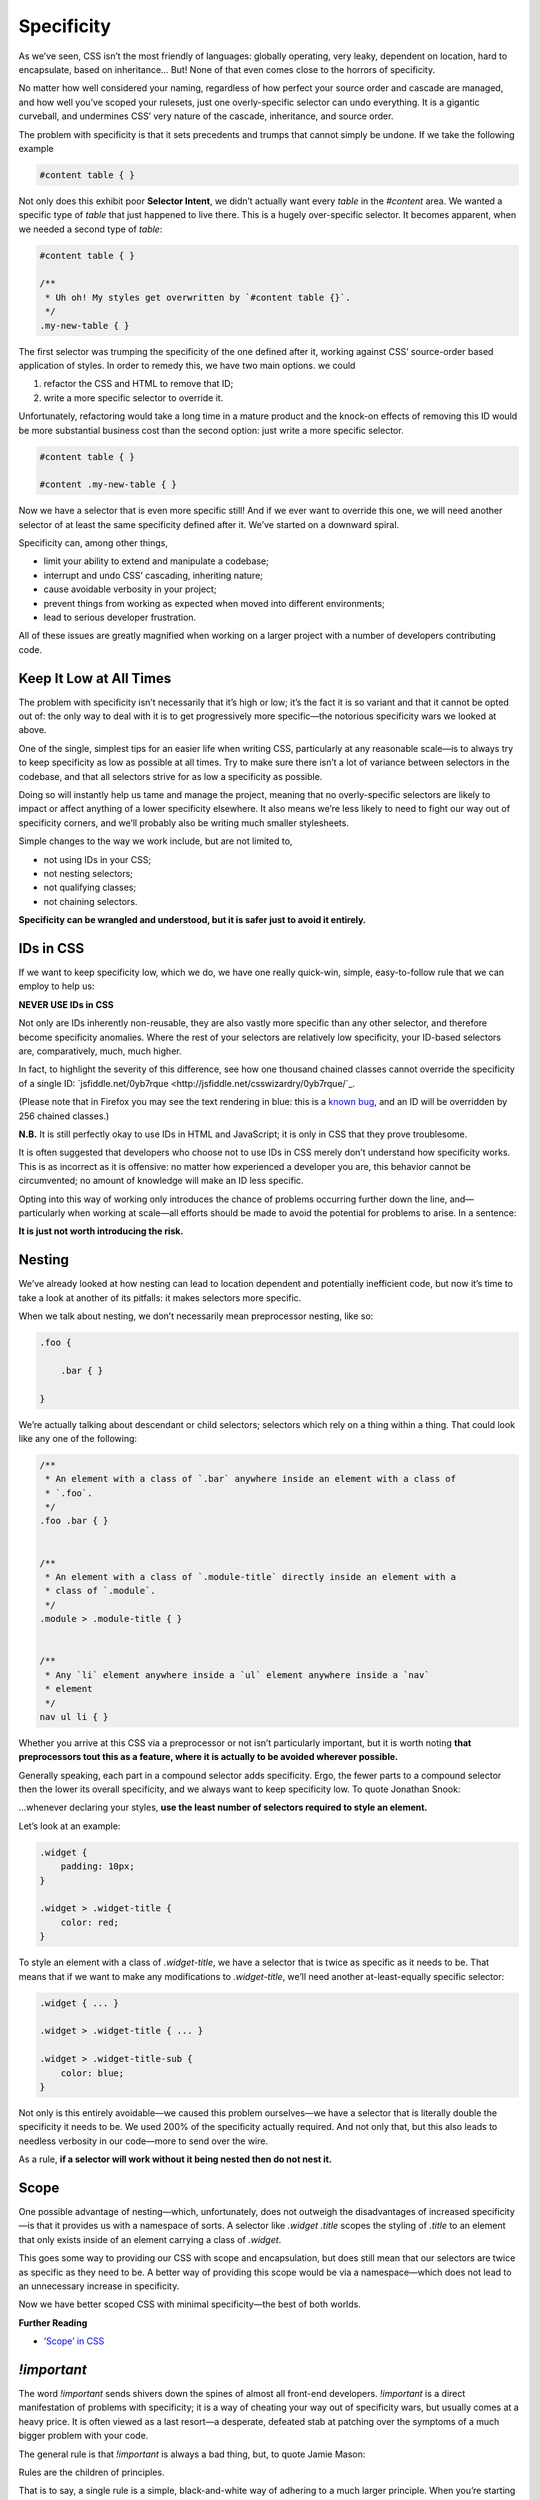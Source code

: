 Specificity
===========

As we’ve seen, CSS isn’t the most friendly of languages: globally operating,
very leaky, dependent on location, hard to encapsulate, based on inheritance…
But! None of that even comes close to the horrors of specificity.

No matter how well considered your naming, regardless of how perfect your
source order and cascade are managed, and how well you’ve scoped your rulesets,
just one overly-specific selector can undo everything. It is a gigantic
curveball, and undermines CSS’ very nature of the cascade, inheritance, and
source order.

The problem with specificity is that it sets precedents and trumps that cannot
simply be undone. If we take the following example

.. code-block:: css

  #content table { }


Not only does this exhibit poor
**Selector Intent**, we didn’t actually want every `table` in the `#content`
area. We wanted a specific type of `table` that just happened to live there.
This is a hugely over-specific selector. It becomes apparent, when we needed a
second type of `table`:

.. code-block:: css

  #content table { }

  /**
   * Uh oh! My styles get overwritten by `#content table {}`.
   */
  .my-new-table { }


The first selector was trumping the specificity of the one defined after it,
working against CSS’ source-order based application of styles. In order to
remedy this, we have two main options. we could

1. refactor the CSS and HTML to remove that ID;
2. write a more specific selector to override it.

Unfortunately, refactoring would take a long time in a mature product and the
knock-on effects of removing this ID would be more substantial business cost
than the second option: just write a more specific selector.

.. code-block:: css

  #content table { }

  #content .my-new-table { }


Now we have a selector that is even more specific still! And if we ever want to
override this one, we will need another selector of at least the same
specificity defined after it. We’ve started on a downward spiral.

Specificity can, among other things,

- limit your ability to extend and manipulate a codebase;
- interrupt and undo CSS’ cascading, inheriting nature;
- cause avoidable verbosity in your project;
- prevent things from working as expected when moved into different environments;
- lead to serious developer frustration.

All of these issues are greatly magnified when working on a larger project with
a number of developers contributing code.


Keep It Low at All Times
------------------------

The problem with specificity isn’t necessarily that it’s high or low; it’s the
fact it is so variant and that it cannot be opted out of: the only way to deal
with it is to get progressively more specific—the notorious specificity wars we
looked at above.

One of the single, simplest tips for an easier life when writing CSS,
particularly at any reasonable scale—is to always try to keep specificity as
low as possible at all times. Try to make sure there isn’t a lot of variance
between selectors in the codebase, and that all selectors strive for as low a
specificity as possible.

Doing so will instantly help us tame and manage the project, meaning that no
overly-specific selectors are likely to impact or affect anything of a lower
specificity elsewhere. It also means we’re less likely to need to fight our way
out of specificity corners, and we’ll probably also be writing much smaller
stylesheets.

Simple changes to the way we work include, but are not limited to,

- not using IDs in your CSS;
- not nesting selectors;
- not qualifying classes;
- not chaining selectors.

**Specificity can be wrangled and understood, but it is safer just to avoid it entirely.**


IDs in CSS
----------

If we want to keep specificity low, which we do, we have one really quick-win,
simple, easy-to-follow rule that we can employ to help us:

.. warning::

**NEVER USE IDs in CSS**

Not only are IDs inherently non-reusable, they are also vastly more specific
than any other selector, and therefore become specificity anomalies. Where the
rest of your selectors are relatively low specificity, your ID-based selectors
are, comparatively, much, much higher.

In fact, to highlight the severity of this difference, see how one thousand
chained classes cannot override the specificity of a single ID:
`jsfiddle.net/0yb7rque <http://jsfiddle.net/csswizardry/0yb7rque/`_.

.. warning::

(Please note that in Firefox you may see the text rendering in blue: this is a `known bug <https://twitter.com/codepo8/status/505004085398224896>`_, and an ID will be overridden by 256 chained classes.)

.. note::

**N.B.** It is still perfectly okay to use IDs in HTML and JavaScript; it is only in CSS that they prove troublesome.

It is often suggested that developers who choose not to use IDs in CSS merely
don’t understand how specificity works. This is as incorrect as it is
offensive: no matter how experienced a developer you are, this behavior cannot
be circumvented; no amount of knowledge will make an ID less specific.

Opting into this way of working only introduces the chance of problems
occurring further down the line, and—particularly when working at scale—all
efforts should be made to avoid the potential for problems to arise. In a
sentence:

**It is just not worth introducing the risk.**


Nesting
-------

We’ve already looked at how nesting can lead to location dependent and
potentially inefficient code, but now it’s time to take a look at another of
its pitfalls: it makes selectors more specific.

When we talk about nesting, we don’t necessarily mean preprocessor nesting,
like so:

.. code-block:: scss

  .foo {

      .bar { }

  }


We’re actually talking about descendant or child selectors; selectors which
rely on a thing within a thing. That could look like any one of the following:

.. code-block:: css

  /**
   * An element with a class of `.bar` anywhere inside an element with a class of
   * `.foo`.
   */
  .foo .bar { }


  /**
   * An element with a class of `.module-title` directly inside an element with a
   * class of `.module`.
   */
  .module > .module-title { }


  /**
   * Any `li` element anywhere inside a `ul` element anywhere inside a `nav`
   * element
   */
  nav ul li { }


Whether you arrive at this CSS via a preprocessor or not isn’t particularly
important, but it is worth noting **that preprocessors tout this as a feature,
where it is actually to be avoided wherever possible.**

Generally speaking, each part in a compound selector adds specificity. Ergo,
the fewer parts to a compound selector then the lower its overall specificity,
and we always want to keep specificity low. To quote Jonathan Snook:

.. note::

…whenever declaring your styles, **use the least number of selectors required to style an element.**

Let’s look at an example:

.. code-block:: css

  .widget {
      padding: 10px;
  }

  .widget > .widget-title {
      color: red;
  }


To style an element with a class of `.widget-title`, we have a selector that
is twice as specific as it needs to be. That means that if we want to make any
modifications to `.widget-title`, we’ll need another at-least-equally specific
selector:

.. code-block:: css

  .widget { ... }

  .widget > .widget-title { ... }

  .widget > .widget-title-sub {
      color: blue;
  }


Not only is this entirely avoidable—we caused this problem ourselves—we have a
selector that is literally double the specificity it needs to be. We used 200%
of the specificity actually required. And not only that, but this also leads to
needless verbosity in our code—more to send over the wire.

.. warning::

As a rule, **if a selector will work without it being nested then do not nest it.**


Scope
-----

One possible advantage of nesting—which, unfortunately, does not outweigh the
disadvantages of increased specificity—is that it provides us with a namespace
of sorts. A selector like `.widget .title` scopes the styling of `.title` to an
element that only exists inside of an element carrying a class of `.widget`.

This goes some way to providing our CSS with scope and encapsulation, but does
still mean that our selectors are twice as specific as they need to be. A
better way of providing this scope would be via a namespace—which does not lead
to an unnecessary increase in specificity.

Now we have better scoped CSS with minimal specificity—the best of both worlds.

**Further Reading**

- `‘Scope’ in CSS <http://csswizardry.com/2013/05/scope-in-css/>`_


`!important`
------------

The word `!important` sends shivers down the spines of almost all front-end
developers. `!important` is a direct manifestation of problems with
specificity; it is a way of cheating your way out of specificity wars, but
usually comes at a heavy price. It is often viewed as a last resort—a
desperate, defeated stab at patching over the symptoms of a much bigger problem
with your code.

The general rule is that `!important` is always a bad thing, but, to quote
Jamie Mason:

.. note::

Rules are the children of principles.

That is to say, a single rule is a simple, black-and-white way of adhering to a
much larger principle. When you’re starting out, the rule never use
`!important` is a good one.

However, once you begin to grow and mature as a developer, you begin to
understand that the principle behind that rule is simply about keeping
specificity low. You’ll also learn when and where the rules can be bent…

`!important` does have a place in CSS projects, but only if used sparingly and
proactively.

Proactive use of `!important` is when it is used _before_ you’ve encountered
any specificity problems; when it is used as a guarantee rather than as a fix.

For example:

.. code-block:: css

  .one-half {
      width: 50% !important;
  }

  .hidden {
      display: none !important;
  }


These two helper, or _utility_, classes are very specific in their intentions:
you would only use them if you wanted something to be rendered at 50% width or
not rendered at all. If you didn’t want this behavior, you would not use these
classes, therefore whenever you do use them you will definitely want them to
win.

Here we proactively apply `!important` to ensure that these styles always win.
This is the correct use of `!important` to guarantee that these trumps always
work, and don’t accidentally get overridden by something else more specific.

Incorrect, reactive use of `!important` is when it is used to combat
specificity problems after the fact: applying `!important` to declarations
because of poorly architected CSS. For example, let’s imagine we have this HTML:

.. code-block:: html

  <div class="content">
      <h2 class="heading-sub">...</h2>
  </div>

…and this CSS:

.. code-block:: css

  .content h2 {
      font-size: 2rem;
  }

  .heading-sub {
      font-size: 1.5rem !important;
  }

Here we can see how we’ve used `!important` to force our `.heading-sub {}`
styles to reactively override our `.content h2 {}` selector. This could have
been circumvented by any number of things, including using better Selector
Intent, or avoiding nesting.

In these situations, it is preferable that you investigate and refactor any
offending rulesets to try and bring specificity down across the board, as
opposed to introducing such specificity heavyweights.

.. warning::

**Only use** `!important` **proactively, not reactively.**


Hacking Specificity
-------------------

With all that said on the topic of specificity, and keeping it low, it is
inevitable that we will encounter problems. No matter how hard we try, and how
conscientious we are, there will always be times that we need to hack and
wrangle specificity.

When these situations do arise, it is important that we handle the hacks as
safely and elegantly as possible.

In the event that you need to increase the specificity of a class selector,
there are a number of options. We could nest the class inside something else to
bring its specificity up. For example, we could use `.header .site-nav {}` to
bring up the specificity of a simple `.site-nav {}` selector.

The problem with this, as we’ve discussed, is that it introduces location
dependency: these styles will only work when the `.site-nav` component is in
the `.header` component.

Instead, we can use a much safer hack that will not impact this component’s
portability: we can chain that class with itself:

.. code-block:: css

  .site-nav.site-nav { }

This chaining doubles the specificity of the selector, but does not introduce
any dependency on location.

In the event that we do, for whatever reason, have an ID in our markup that we
cannot replace with a class, select it via an attribute selector as opposed to
an ID selector. For example, let’s imagine we have embedded a third-party
widget on our page. We can style the widget via the markup that it outputs, but
we have no ability to edit that markup ourselves:

.. code-block:: html

  <div id="third-party-widget">
      ...
  </div>

Even though we know not to use IDs in CSS, what other option do we have? We
want to style this HTML but have no access to it, and all it has on it is an ID.

We do this:

.. code-block:: css

  [id="third-party-widget"] { }

Here we are selecting based on an attribute rather than an ID, and attribute
selectors have the same specificity as a class. This allows us to style based
on an ID, but without introducing its specificity.

Do keep in mind that these are hacks, and should not be used unless you have no
better alternative.

**Further Reading**

- `Hacks for dealing with specificity <http://csswizardry.com/2014/07/hacks-for-dealing-with-specificity/'_
